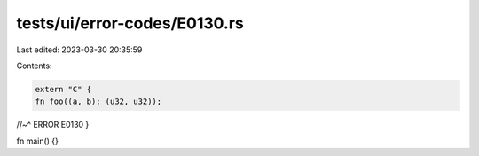 tests/ui/error-codes/E0130.rs
=============================

Last edited: 2023-03-30 20:35:59

Contents:

.. code-block:: rs

    extern "C" {
    fn foo((a, b): (u32, u32));
//~^ ERROR E0130
}

fn main() {}


